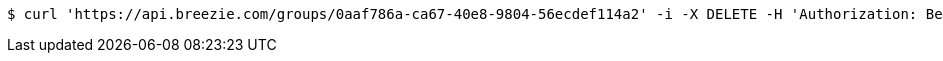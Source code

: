 [source,bash]
----
$ curl 'https://api.breezie.com/groups/0aaf786a-ca67-40e8-9804-56ecdef114a2' -i -X DELETE -H 'Authorization: Bearer: 0b79bab50daca910b000d4f1a2b675d604257e42'
----